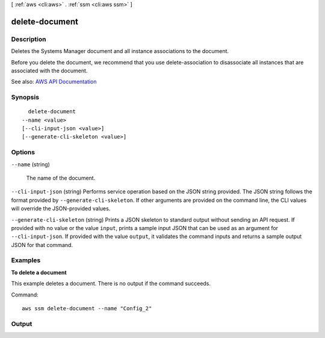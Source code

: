[ :ref:`aws <cli:aws>` . :ref:`ssm <cli:aws ssm>` ]

.. _cli:aws ssm delete-document:


***************
delete-document
***************



===========
Description
===========



Deletes the Systems Manager document and all instance associations to the document.

 

Before you delete the document, we recommend that you use  delete-association to disassociate all instances that are associated with the document.



See also: `AWS API Documentation <https://docs.aws.amazon.com/goto/WebAPI/ssm-2014-11-06/DeleteDocument>`_


========
Synopsis
========

::

    delete-document
  --name <value>
  [--cli-input-json <value>]
  [--generate-cli-skeleton <value>]




=======
Options
=======

``--name`` (string)


  The name of the document.

  

``--cli-input-json`` (string)
Performs service operation based on the JSON string provided. The JSON string follows the format provided by ``--generate-cli-skeleton``. If other arguments are provided on the command line, the CLI values will override the JSON-provided values.

``--generate-cli-skeleton`` (string)
Prints a JSON skeleton to standard output without sending an API request. If provided with no value or the value ``input``, prints a sample input JSON that can be used as an argument for ``--cli-input-json``. If provided with the value ``output``, it validates the command inputs and returns a sample output JSON for that command.



========
Examples
========

**To delete a document**

This example deletes a document. There is no output if the command succeeds.

Command::

  aws ssm delete-document --name "Config_2"


======
Output
======

